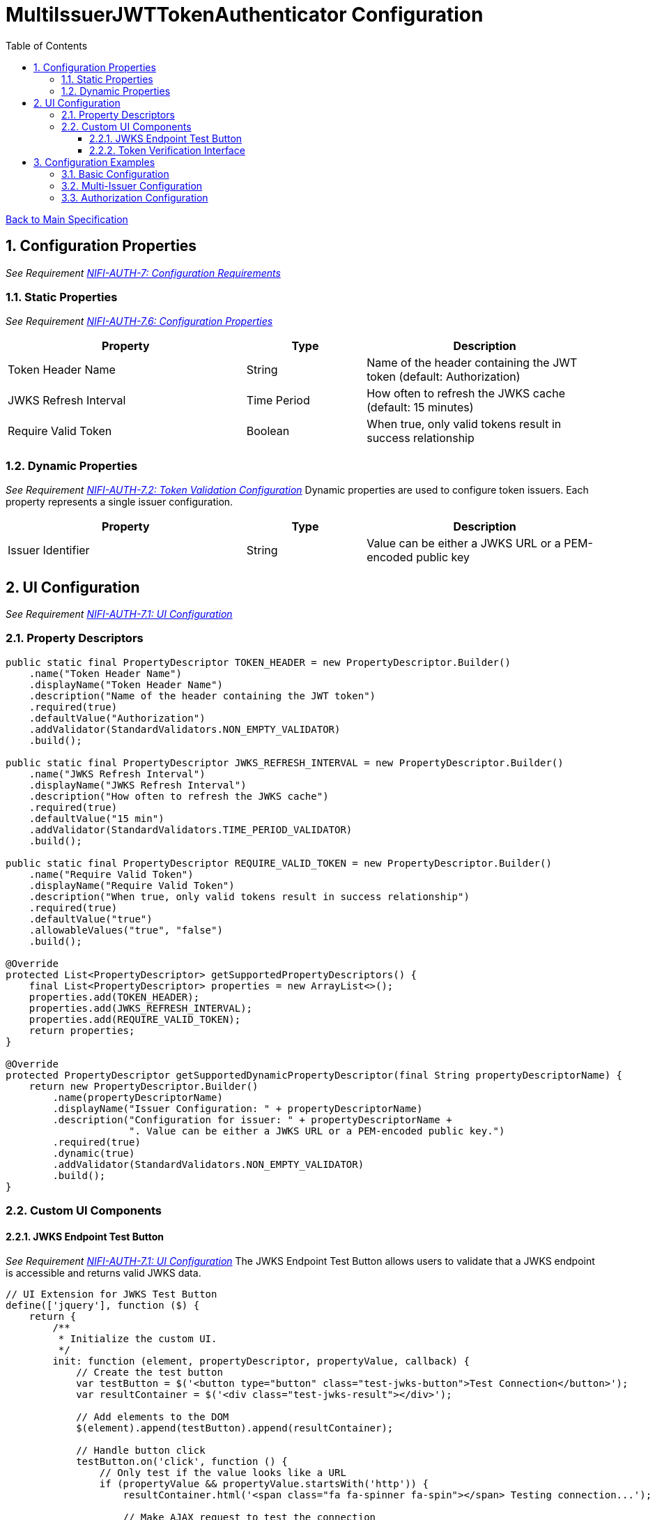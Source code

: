 = MultiIssuerJWTTokenAuthenticator Configuration
:toc:
:toclevels: 3
:toc-title: Table of Contents
:sectnums:

link:../specification.adoc[Back to Main Specification]

== Configuration Properties
_See Requirement link:../requirements.adoc#NIFI-AUTH-7[NIFI-AUTH-7: Configuration Requirements]_

=== Static Properties
_See Requirement link:../requirements.adoc#NIFI-AUTH-7.6[NIFI-AUTH-7.6: Configuration Properties]_
[cols="2,1,2"]
|===
|Property |Type |Description

|Token Header Name
|String
|Name of the header containing the JWT token (default: Authorization)

|JWKS Refresh Interval
|Time Period
|How often to refresh the JWKS cache (default: 15 minutes)

|Require Valid Token
|Boolean
|When true, only valid tokens result in success relationship
|===

=== Dynamic Properties
_See Requirement link:../requirements.adoc#NIFI-AUTH-7.2[NIFI-AUTH-7.2: Token Validation Configuration]_
Dynamic properties are used to configure token issuers. Each property represents a single issuer configuration.

[cols="2,1,2"]
|===
|Property |Type |Description

|Issuer Identifier
|String
|Value can be either a JWKS URL or a PEM-encoded public key
|===

== UI Configuration
_See Requirement link:../requirements.adoc#NIFI-AUTH-7.1[NIFI-AUTH-7.1: UI Configuration]_

=== Property Descriptors
[source,java]
----
public static final PropertyDescriptor TOKEN_HEADER = new PropertyDescriptor.Builder()
    .name("Token Header Name")
    .displayName("Token Header Name")
    .description("Name of the header containing the JWT token")
    .required(true)
    .defaultValue("Authorization")
    .addValidator(StandardValidators.NON_EMPTY_VALIDATOR)
    .build();

public static final PropertyDescriptor JWKS_REFRESH_INTERVAL = new PropertyDescriptor.Builder()
    .name("JWKS Refresh Interval")
    .displayName("JWKS Refresh Interval")
    .description("How often to refresh the JWKS cache")
    .required(true)
    .defaultValue("15 min")
    .addValidator(StandardValidators.TIME_PERIOD_VALIDATOR)
    .build();

public static final PropertyDescriptor REQUIRE_VALID_TOKEN = new PropertyDescriptor.Builder()
    .name("Require Valid Token")
    .displayName("Require Valid Token")
    .description("When true, only valid tokens result in success relationship")
    .required(true)
    .defaultValue("true")
    .allowableValues("true", "false")
    .build();

@Override
protected List<PropertyDescriptor> getSupportedPropertyDescriptors() {
    final List<PropertyDescriptor> properties = new ArrayList<>();
    properties.add(TOKEN_HEADER);
    properties.add(JWKS_REFRESH_INTERVAL);
    properties.add(REQUIRE_VALID_TOKEN);
    return properties;
}

@Override
protected PropertyDescriptor getSupportedDynamicPropertyDescriptor(final String propertyDescriptorName) {
    return new PropertyDescriptor.Builder()
        .name(propertyDescriptorName)
        .displayName("Issuer Configuration: " + propertyDescriptorName)
        .description("Configuration for issuer: " + propertyDescriptorName + 
                     ". Value can be either a JWKS URL or a PEM-encoded public key.")
        .required(true)
        .dynamic(true)
        .addValidator(StandardValidators.NON_EMPTY_VALIDATOR)
        .build();
}
----

=== Custom UI Components

==== JWKS Endpoint Test Button
_See Requirement link:../requirements.adoc#NIFI-AUTH-7.1[NIFI-AUTH-7.1: UI Configuration]_
The JWKS Endpoint Test Button allows users to validate that a JWKS endpoint is accessible and returns valid JWKS data.

[source,javascript]
----
// UI Extension for JWKS Test Button
define(['jquery'], function ($) {
    return {
        /**
         * Initialize the custom UI.
         */
        init: function (element, propertyDescriptor, propertyValue, callback) {
            // Create the test button
            var testButton = $('<button type="button" class="test-jwks-button">Test Connection</button>');
            var resultContainer = $('<div class="test-jwks-result"></div>');
            
            // Add elements to the DOM
            $(element).append(testButton).append(resultContainer);
            
            // Handle button click
            testButton.on('click', function () {
                // Only test if the value looks like a URL
                if (propertyValue && propertyValue.startsWith('http')) {
                    resultContainer.html('<span class="fa fa-spinner fa-spin"></span> Testing connection...');
                    
                    // Make AJAX request to test the connection
                    $.ajax({
                        type: 'POST',
                        url: '../nifi-api/processors/validate-jwks',
                        data: JSON.stringify({
                            jwksUrl: propertyValue
                        }),
                        contentType: 'application/json',
                        dataType: 'json'
                    }).done(function (response) {
                        if (response.valid) {
                            resultContainer.html('<span class="fa fa-check" style="color: green;"></span> ' + 
                                                'Connection successful');
                        } else {
                            resultContainer.html('<span class="fa fa-times" style="color: red;"></span> ' + 
                                                'Connection failed: ' + response.explanation);
                        }
                    }).fail(function (xhr) {
                        resultContainer.html('<span class="fa fa-times" style="color: red;"></span> ' + 
                                            'Test failed: ' + xhr.responseText);
                    });
                } else {
                    resultContainer.html('<span class="fa fa-times" style="color: red;"></span> ' + 
                                        'Not a valid URL');
                }
            });
            
            callback({
                validate: function () {
                    return true;
                },
                getValue: function () {
                    return propertyValue;
                },
                setValue: function (newValue) {
                    propertyValue = newValue;
                }
            });
        },
        
        /**
         * Clean up any resources before the element is removed from the DOM.
         */
        cleanup: function (element) {
            $(element).find('.verify-token-button').off();
        }
    };
}
----

==== Token Verification Interface
_See Requirement link:../requirements.adoc#NIFI-AUTH-7.3[NIFI-AUTH-7.3: Verification]_
The Token Verification Interface allows users to test JWT tokens against the current processor configuration.

[source,javascript]
----
define(['jquery'], function ($) {
    return {
        /**
         * Initialize the custom UI.
         */
        init: function (element, processorId, callback) {
            // Create UI elements
            var container = $('<div class="token-verification-container"></div>');
            var tokenInput = $('<textarea class="token-input" placeholder="Paste JWT token here..."></textarea>');
            var verifyButton = $('<button type="button" class="verify-token-button">Verify Token</button>');
            var resultContainer = $('<div class="verification-result"></div>');
            
            // Add elements to the DOM
            container.append(tokenInput)
                    .append(verifyButton)
                    .append(resultContainer);
            $(element).append(container);
            
            // Handle button click
            verifyButton.on('click', function () {
                var token = tokenInput.val().trim();
                if (!token) {
                    resultContainer.html('<div class="message-warning">Please enter a JWT token.</div>');
                    return;
                }
                
                resultContainer.html('<span class="fa fa-spinner fa-spin"></span> Verifying token...');
                
                // Make AJAX request to verify the token
                $.ajax({
                    type: 'POST',
                    url: '../nifi-api/processors/' + processorId + '/verify-token',
                    data: JSON.stringify({
                        token: token
                    }),
                    contentType: 'application/json',
                    dataType: 'json'
                }).done(function (response) {
                    if (response.valid) {
                        // Show success message with token details
                        var html = '<div class="message-success">Token is valid!</div>';
                        html += '<div class="token-details">';
                        html += '<h4>Token Details:</h4>';
                        html += '<table class="token-info-table">';
                        html += '<tr><td>Issuer:</td><td>' + response.issuer + '</td></tr>';
                        html += '<tr><td>Subject:</td><td>' + response.subject + '</td></tr>';
                        html += '<tr><td>Expires:</td><td>' + new Date(response.expiresAt * 1000).toLocaleString() + '</td></tr>';
                        
                        // Add claims
                        html += '<tr><td colspan="2"><h4>Claims:</h4></td></tr>';
                        for (var claim in response.claims) {
                            html += '<tr><td>' + claim + ':</td><td>' + JSON.stringify(response.claims[claim]) + '</td></tr>';
                        }
                        
                        // Add attributes that would be added
                        html += '<tr><td colspan="2"><h4>FlowFile Attributes:</h4></td></tr>';
                        for (var attr in response.attributes) {
                            html += '<tr><td>' + attr + ':</td><td>' + response.attributes[attr] + '</td></tr>';
                        }
                        
                        html += '</table>';
                        html += '</div>';
                        resultContainer.html(html);
                    } else {
                        // Show error message
                        var html = '<div class="message-error">Token validation failed!</div>';
                        html += '<div class="error-details">';
                        html += '<h4>Error Details:</h4>';
                        html += '<p>' + response.reason + '</p>';
                        
                        // Add suggestion if available
                        if (response.suggestion) {
                            html += '<h4>Suggestion:</h4>';
                            html += '<p>' + response.suggestion + '</p>';
                        }
                        
                        html += '</div>';
                        resultContainer.html(html);
                    }
                }).fail(function (xhr) {
                    resultContainer.html('<div class="message-error">Verification request failed: ' + 
                                         xhr.responseText + '</div>');
                });
            });
            
            callback();
        },
        
        /**
         * Clean up any resources before the element is removed from the DOM.
         */
        cleanup: function (element) {
            $(element).find('.verify-token-button').off();
        }
    };
}
----

== Configuration Examples

=== Basic Configuration
_See Requirement link:../requirements.adoc#NIFI-AUTH-7.2[NIFI-AUTH-7.2: Token Validation Configuration]_
[source,properties]
----
# Static properties
Token Header Name: Authorization
JWKS Refresh Interval: 15 min
Require Valid Token: true

# Dynamic properties (issuers)
keycloak: https://auth.example.com/realms/master/protocol/openid-connect/certs
azure: https://login.microsoftonline.com/common/discovery/keys
----

=== Multi-Issuer Configuration
_See Requirement link:../requirements.adoc#NIFI-AUTH-4[NIFI-AUTH-4: Multiple Issuer Support]_
[source,properties]
----
# Static properties
Token Header Name: Authorization
JWKS Refresh Interval: 30 min
Require Valid Token: true

# Dynamic properties (issuers)
internal-keycloak: https://auth.internal.example.com/realms/master/protocol/openid-connect/certs
customer-keycloak: https://auth.customer.example.com/realms/master/protocol/openid-connect/certs
partner-auth: https://auth.partner.example.com/.well-known/jwks.json
legacy-system: -----BEGIN PUBLIC KEY-----\nMIIBIjANBgkqhkiG9w0BAQEFAAOCAQ8AMIIBCgKCAQEA...
----

=== Authorization Configuration
_See Requirement link:../requirements.adoc#NIFI-AUTH-7.4[NIFI-AUTH-7.4: Authorization Configuration]_
[source,properties]
----
# Static properties
Token Header Name: Authorization
JWKS Refresh Interval: 15 min
Require Valid Token: true
Required Scopes: api:read,api:write
Required Roles: admin,power-user

# Dynamic properties (issuers)
keycloak: https://auth.example.com/realms/master/protocol/openid-connect/certs
----
